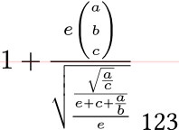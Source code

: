#set page(height: auto, width: auto, margin: 0pt)

#let s = state("t", (:))

#let pin(t) = context {
  let width = measure(line(length: here().position().y)).width
  s.update(it => it.insert(t, width) + it)
}

#show math.equation: it => {
  box(it, inset: (top: 0.5em, bottom: 0.5em))
}

$pin("l1")1+(e vec(a,b,c)) / sqrt(sqrt(a/c)/(e + c +a/b)/e)$ 123

#context [
  #metadata(s.final().at("l1")) <label>
]

// #context s.get()

#context {
  let s = s.final()
  place(left + top, dx: 0pt, dy: s.l1, line(length: 100pt, stroke: red + 0.1pt))
}
